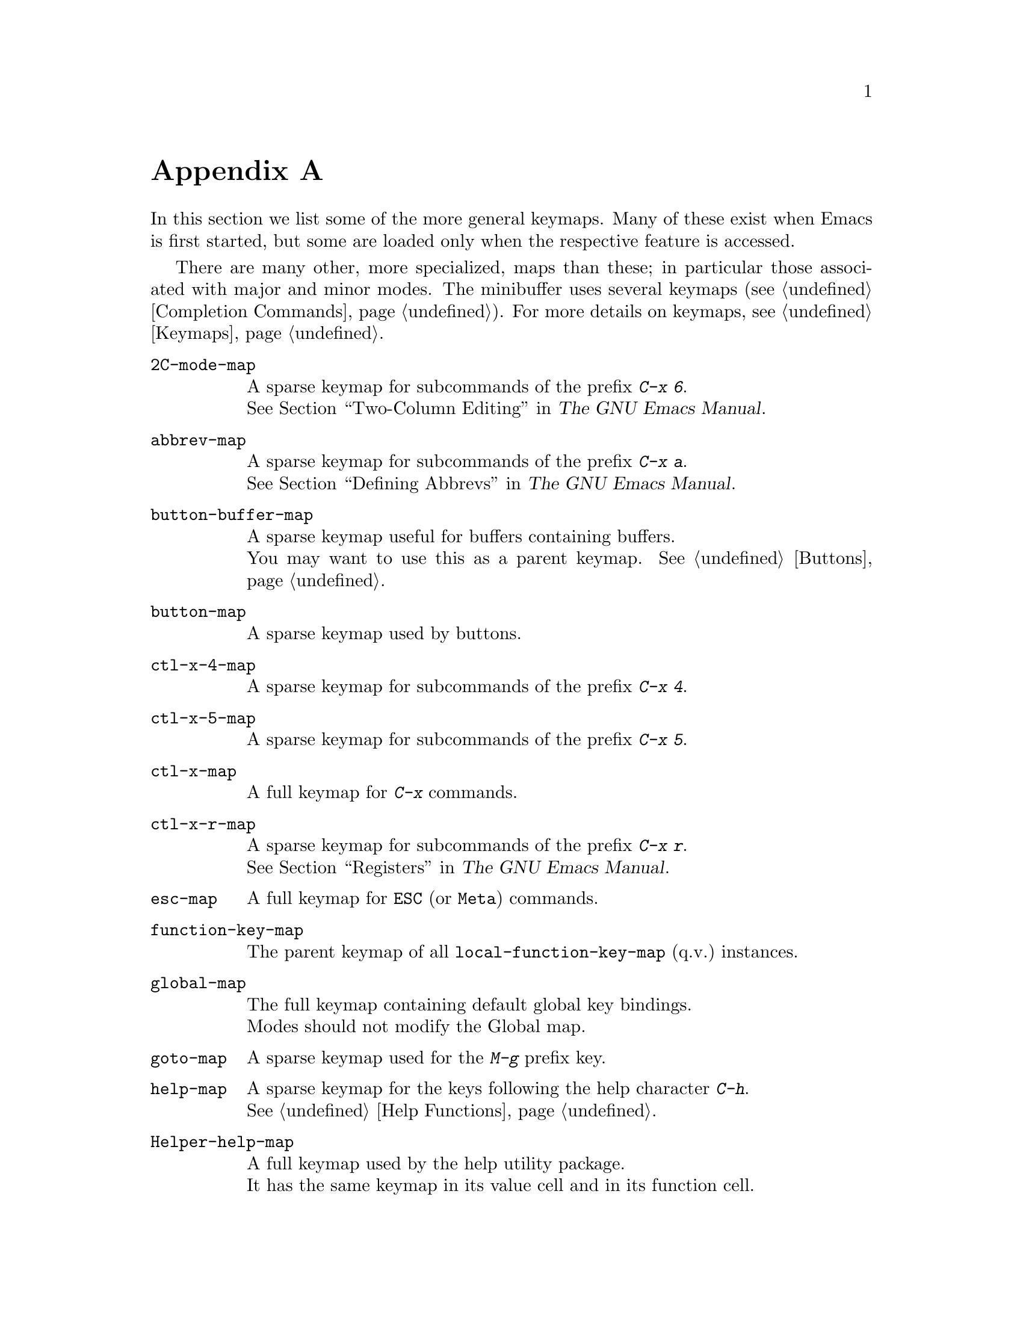 @c ===========================================================================
@c
@c This file was generated with po4a. Translate the source file.
@c
@c ===========================================================================
@c -*-texinfo-*-
@c This is part of the GNU Emacs Lisp Reference Manual.
@c Copyright (C) 1990--1993, 1999, 2001--2024 Free Software Foundation,
@c Inc.
@c See the file elisp-ja.texi for copying conditions.
@node Standard Keymaps
@appendix 標準的なキーマップ
@cindex keymaps, standard

In this section we list some of the more general keymaps.  Many of these
exist when Emacs is first started, but some are loaded only when the
respective feature is accessed.

There are many other, more specialized, maps than these; in particular those
associated with major and minor modes.  The minibuffer uses several keymaps
(@pxref{Completion Commands}).  For more details on keymaps,
@pxref{Keymaps}.

@c Don't list individual major mode keymaps here, only more general things.
@c Only add vindex for things not covered elsewhere in this manual.
@c Don't add xrefs to things covered in {Keymaps}.
@table @code
@item 2C-mode-map
A sparse keymap for subcommands of the prefix @kbd{C-x 6}.@*
@xref{Two-Column,, Two-Column Editing, emacs, The GNU Emacs Manual}.

@item abbrev-map
@vindex abbrev-map
A sparse keymap for subcommands of the prefix @kbd{C-x a}.@* @xref{Defining
Abbrevs,,, emacs, The GNU Emacs Manual}.

@item button-buffer-map
A sparse keymap useful for buffers containing buffers.@* You may want to use
this as a parent keymap.  @xref{Buttons}.

@item button-map
A sparse keymap used by buttons.

@item ctl-x-4-map
A sparse keymap for subcommands of the prefix @kbd{C-x 4}.

@item ctl-x-5-map
A sparse keymap for subcommands of the prefix @kbd{C-x 5}.

@item ctl-x-map
A full keymap for @kbd{C-x} commands.

@item ctl-x-r-map
@vindex ctl-x-r-map
A sparse keymap for subcommands of the prefix @kbd{C-x r}.@*
@xref{Registers,,, emacs, The GNU Emacs Manual}.

@item esc-map
A full keymap for @key{ESC} (or @key{Meta}) commands.

@item function-key-map
The parent keymap of all @code{local-function-key-map} (q.v.@:) instances.

@ignore
@c Doesn't exist.
@item fundamental-mode-map
@vindex fundamental-mode-map
The sparse keymap for Fundamental mode.@*
It is empty and should not be changed.
@end ignore

@item global-map
The full keymap containing default global key bindings.@* Modes should not
modify the Global map.

@item goto-map
A sparse keymap used for the @kbd{M-g} prefix key.

@item help-map
A sparse keymap for the keys following the help character @kbd{C-h}.@*
@xref{Help Functions}.

@item Helper-help-map
A full keymap used by the help utility package.@* It has the same keymap in
its value cell and in its function cell.

@item input-decode-map
The keymap for translating keypad and function keys.@* If there are none,
then it contains an empty sparse keymap.  @xref{Translation Keymaps}.

@item key-translation-map
A keymap for translating keys.  This one overrides ordinary key bindings,
unlike @code{local-function-key-map}.  @xref{Translation Keymaps}.

@item kmacro-keymap
@vindex kmacro-keymap
A sparse keymap for keys that follows the @kbd{C-x C-k} prefix search.@*
@xref{Keyboard Macros,,, emacs, The GNU Emacs Manual}.

@item local-function-key-map
The keymap for translating key sequences to preferred alternatives.@* If
there are none, then it contains an empty sparse keymap.  @xref{Translation
Keymaps}.

@item menu-bar-file-menu
@itemx menu-bar-edit-menu
@itemx menu-bar-options-menu
@itemx global-buffers-menu-map
@itemx menu-bar-tools-menu
@itemx menu-bar-help-menu
@cindex menu bar keymaps
@vindex menu-bar-file-menu
@vindex menu-bar-options-menu
@vindex global-buffers-menu-map
@vindex menu-bar-tools-menu
@vindex menu-bar-help-menu
These keymaps display the main, top-level menus in the menu bar.@* Some of
them contain sub-menus.  For example, the Edit menu contains
@code{menu-bar-search-menu}, etc.  @xref{Menu Bar}.
@ignore
TODO list all submenus?
There are probably too many, and it would not be useful to do so, e.g.:
The Edit menu includes @code{yank-menu}, @code{menu-bar-search-menu},
@code{menu-bar-replace-menu}, @code{menu-bar-goto-menu},
@code{menu-bar-bookmark-map}, and @code{facemenu-menu}.
There is also mule-menu-keymap, set-coding-system-map,
setup-language-environment-map, describe-language-environment-map,
menu-bar-epatch-menu, menu-bar-ediff-merge-menu, menu-bar-ediff-menu, etc.
@end ignore

@cindex minibuffer-inactive-mode-map
@item minibuffer-inactive-mode-map
A full keymap used in the minibuffer when it is not active.@*
@xref{Minibuffer Edit,, Editing in the Minibuffer, emacs, The GNU Emacs
Manual}.

@item mode-line-coding-system-map
@itemx mode-line-input-method-map
@itemx mode-line-column-line-number-mode-map
@vindex mode-line-coding-system-map
@vindex mode-line-input-method-map
@vindex mode-line-column-line-number-mode-map
These keymaps control various areas of the mode line.@* @xref{Mode Line
Format}.

@item mode-specific-map
The keymap for characters following @kbd{C-c}.  Note, this is in the global
map.  This map is not actually mode-specific: its name was chosen to be
informative in @kbd{C-h b} (@code{display-bindings}), where it describes the
main use of the @kbd{C-c} prefix key.

@c FIXME - don't mention this one?
@item mouse-appearance-menu-map
@vindex mouse-appearance-menu-map
A sparse keymap used for the @kbd{S-mouse-1} key.

@item mule-keymap
The global keymap used for the @kbd{C-x @key{RET}} prefix key.

@item narrow-map
@vindex narrow-map
A sparse keymap for subcommands of the prefix @kbd{C-x n}.

@cindex prog-mode-map
@item prog-mode-map
The keymap used by Prog mode.@* @xref{Basic Major Modes}.

@item query-replace-map
@itemx multi-query-replace-map
A sparse keymap used for responses in @code{query-replace} and related
commands; also for @code{y-or-n-p} and @code{map-y-or-n-p}.  The functions
that use this map do not support prefix keys; they look up one event at a
time.  @code{multi-query-replace-map} extends @code{query-replace-map} for
multi-buffer replacements.  @xref{Search and Replace, query-replace-map}.

@item search-map
A sparse keymap that provides global bindings for search-related commands.

@cindex special-mode-map
@item special-mode-map
The keymap used by Special mode.@* @xref{Basic Major Modes}.

@item tab-prefix-map
The global keymap used for the @kbd{C-x t} prefix key for tab-bar related
commands.@* @xref{Tab Bars,,, emacs, The GNU Emacs Manual}.

@cindex tab-bar-map
@item tab-bar-map
The keymap defining the contents of the tab bar.@* @xref{Tab Bars,,, emacs,
The GNU Emacs Manual}.

@item tool-bar-map
The keymap defining the contents of the tool bar.@* @xref{Tool Bar}.

@item universal-argument-map
@vindex universal-argument-map
A sparse keymap used while processing @kbd{C-u}.@* @xref{Prefix Command
Arguments}.

@item vc-prefix-map
The global keymap used for the @kbd{C-x v} prefix key.

@item x-alternatives-map
@vindex x-alternatives-map
@findex x-setup-function-keys
A sparse keymap used to map certain keys under graphical frames.@* The
function @code{x-setup-function-keys} uses this.

@end table
